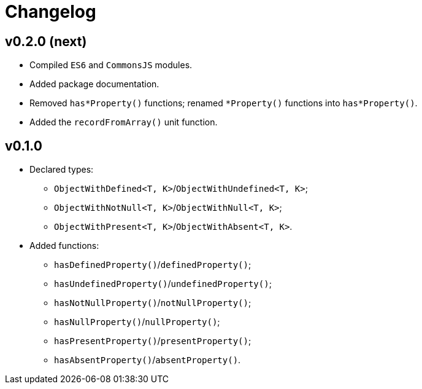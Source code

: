 = Changelog

== v0.2.0 (next)

* Compiled `ES6` and `CommonsJS` modules.
* Added package documentation.
* Removed `has*Property()` functions; renamed `*Property()` functions into `has*Property()`.
* Added the `recordFromArray()` unit function.

== v0.1.0

* Declared types:
** `ObjectWithDefined<T, K>`/`ObjectWithUndefined<T, K>`;
** `ObjectWithNotNull<T, K>`/`ObjectWithNull<T, K>`;
** `ObjectWithPresent<T, K>`/`ObjectWithAbsent<T, K>`.
* Added functions:
** `hasDefinedProperty()`/`definedProperty()`;
** `hasUndefinedProperty()`/`undefinedProperty()`;
** `hasNotNullProperty()`/`notNullProperty()`;
** `hasNullProperty()`/`nullProperty()`;
** `hasPresentProperty()`/`presentProperty()`;
** `hasAbsentProperty()`/`absentProperty()`.

